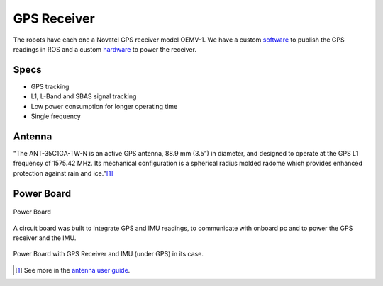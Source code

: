 GPS Receiver
============

.. image:: /img/oemv-1.png

The robots have each one a Novatel GPS receiver model OEMV-1. We have a custom software_ to publish the GPS readings in ROS and a custom hardware_ to power the receiver.

.. _software: gps_soft.html
.. _hardware: gps.html#power-board

Specs
~~~~~
- GPS tracking
- L1, L-Band and SBAS signal tracking
- Low power consumption for longer operating time
- Single frequency


Antenna
~~~~~~~

.. image:: /img/gps_antenna.png

"The ANT-35C1GA-TW-N is an active GPS antenna, 88.9 mm (3.5”) in diameter, and designed to operate at the GPS L1 frequency of 1575.42 MHz.
Its mechanical configuration is a spherical radius molded radome which provides enhanced protection against rain and ice."[1]_

Power Board
~~~~~~~~~~~

.. figure:: /img/rev2.JPG
   :align: center
   :alt: Power Board

   Power Board

A circuit board was built to integrate GPS and IMU readings, to communicate with onboard pc and to power the GPS receiver and the IMU.

.. figure:: /img/case_gps.jpg
   :alt: case gps
   :align: center

   Power Board with GPS Receiver and IMU (under GPS) in its case.

.. [1] See more in the `antenna user guide`_.

.. _antenna user guide: https://github.com/lara-unb/amora/blob/master/pdfs/antenna_novatel.pdf
